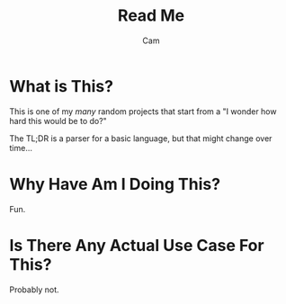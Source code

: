 #+title: Read Me
#+author: Cam

* What is This?
This is one of my /many/ random projects that start from a "I wonder how hard this would be to do?"

The TL;DR is a parser for a basic language, but that might change over time...

* Why Have Am I Doing This?
Fun.

* Is There Any Actual Use Case For This?
Probably not.
